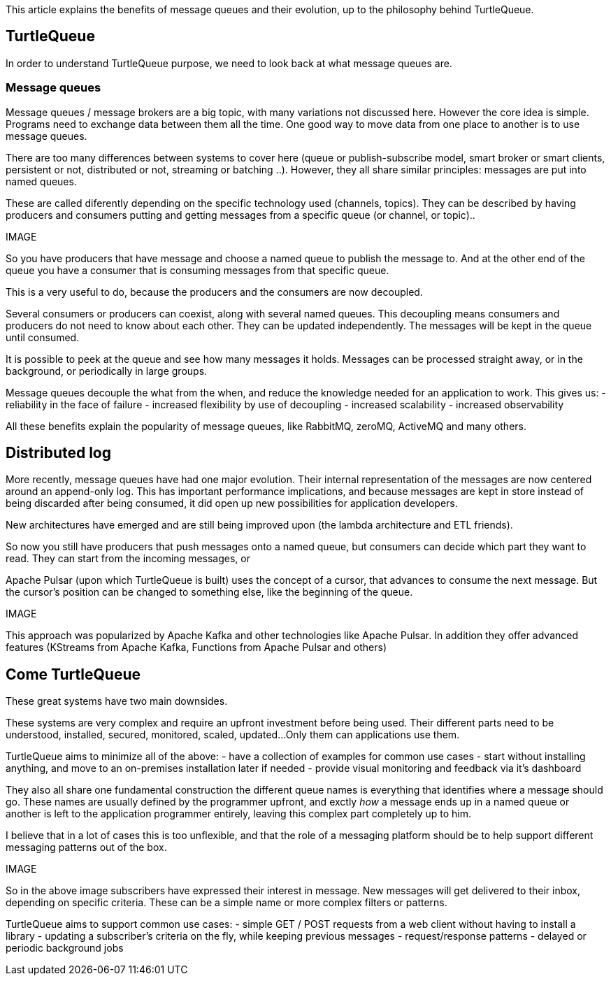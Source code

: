 This article explains the benefits of message queues and their evolution, up to the philosophy behind TurtleQueue.

## TurtleQueue

In order to understand TurtleQueue purpose, we need to look back at what message queues are.

### Message queues

Message queues / message brokers are a big topic, with many variations not discussed here. However the core idea is simple.
Programs need to exchange data between them all the time. One good way to move data from one place to another is to use message queues.

There are too many differences between systems to cover here (queue or publish-subscribe model, smart broker or smart clients, persistent or not, distributed or not, streaming or batching ..). However, they all share similar principles: messages are put into named queues.

These are called diferently depending on the specific technology used (channels, topics).
They can be described by having producers and consumers putting and getting messages from a specific queue (or channel, or topic)..

IMAGE

So you have producers that have message and choose a named queue to publish the message to.
And at the other end of the queue you have a consumer that is consuming messages from that specific queue.

This is a very useful to do, because the producers and the consumers are now decoupled.

Several consumers or producers can coexist, along with several named queues.
This decoupling means consumers and producers do not need to know about each other. They can be updated independently. The messages will be kept in the queue until consumed.

It is possible to peek at the queue and see how many messages it holds. Messages can be processed straight away, or in the background, or periodically in large groups.

Message queues decouple the what from the when, and reduce the knowledge needed for an application to work.
This gives us:
- reliability in the face of failure
- increased flexibility by use of decoupling
- increased scalability
- increased observability

All these benefits explain the popularity of message queues, like RabbitMQ, zeroMQ, ActiveMQ and many others.

## Distributed log

More recently, message queues have had one major evolution. Their internal representation of the messages are now centered around an append-only log. This has important performance implications, and because messages are kept in store instead of being discarded after being consumed, it did open up new possibilities for application developers.

New architectures have emerged and are still being improved upon (the lambda architecture and ETL friends).

So now you still have producers that push messages onto a named queue, but consumers can decide which part they want to read. They can start from the incoming messages, or

Apache Pulsar (upon which TurtleQueue is built) uses the concept of a cursor, that advances to consume the next message. But the cursor's position can be changed to something else, like the beginning of the queue.

IMAGE

This approach was popularized by Apache Kafka and other technologies like Apache Pulsar. In addition they offer advanced features (KStreams from Apache Kafka, Functions from Apache Pulsar and others)

## Come TurtleQueue

These great systems have two main downsides.

These systems are very complex and require an upfront investment before being used.
Their different parts need to be understood, installed, secured, monitored, scaled, updated...
Only them can applications use them.

TurtleQueue aims to minimize all of the above:
- have a collection of examples for common use cases
- start without installing anything, and move to an on-premises installation later if needed
- provide visual monitoring and feedback via it's dashboard

They also all share one fundamental construction the different queue names is everything that identifies where a message should go.
These names are usually defined by the programmer upfront, and exctly _how_ a message ends up in a named queue or another is left to the application programmer entirely, leaving this complex part completely up to him.

I believe that in a lot of cases this is too unflexible, and that the role of a messaging platform should be to help support different messaging patterns out of the box.

IMAGE

So in the above image subscribers have expressed their interest in message. New messages will get delivered to their inbox, depending on specific criteria. These can be a simple name or more complex filters or patterns.

TurtleQueue aims to support common use cases:
- simple GET / POST requests from a web client without having to install a library
- updating a subscriber's criteria on the fly, while keeping previous messages
- request/response patterns
- delayed or periodic background jobs
